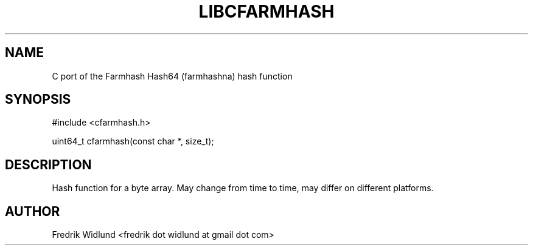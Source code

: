 .TH LIBCFARMHASH 3 "JANUARY 2015" "libcfarmhash-0.1.0" "Farmhash C port"
.SH NAME

C port of the Farmhash Hash64 (farmhashna) hash function

.SH SYNOPSIS

#include <cfarmhash.h>

uint64_t cfarmhash(const char *, size_t);

.SH DESCRIPTION

Hash function for a byte array. May change from time to time, may differ on different platforms.

.SH AUTHOR

Fredrik Widlund <fredrik dot widlund at gmail dot com>

